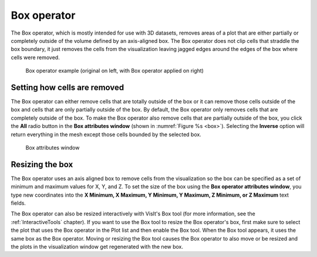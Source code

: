 .. _Box operator:

Box operator
~~~~~~~~~~~~

The Box operator, which is mostly intended for use with 3D datasets, removes 
areas of a plot that are either partially or completely outside of the volume 
defined by an axis-aligned box. The Box operator does not clip cells that 
straddle the box boundary, it just removes the cells from the visualization 
leaving jagged edges around the edges of the box where cells were removed.

.. _box:

.. figure:: images/box.png

    Box operator example (original on left, with Box operator applied on right)

Setting how cells are removed
"""""""""""""""""""""""""""""

The Box operator can either remove cells that are totally outside of the box 
or it can remove those cells outside of the box and cells that are only 
partially outside of the box. By default, the Box operator only removes cells 
that are completely outside of the box. To make the Box operator also remove 
cells that are partially outside of the box, you click the **All** radio button 
in the **Box attributes window** (shown in :numref:`Figure %s <box>`). 
Selecting the **Inverse** option will return everything in the mesh except 
those cells bounded by the selected box.

.. _box_attributes:

.. figure:: images/boxwindow.png

    Box attributes window

Resizing the box
""""""""""""""""

The Box operator uses an axis aligned box to remove cells from the 
visualization so the box can be specified as a set of minimum and maximum 
values for X, Y, and Z. To set the size of the box using the **Box operator 
attributes window**, you type new coordinates into the **X Minimum, X Maximum, 
Y Minimum, Y Maximum, Z Minimum, or Z Maximum** text fields.

The Box operator can also be resized interactively with VisIt's Box tool (for 
more information, see the :ref:`InteractiveTools` chapter).  If you want to 
use the Box tool to resize the Box operator's box, first make sure to 
select the plot that uses the Box operator in the Plot list and then enable 
the Box tool. When the Box tool appears, it uses the same box as the Box 
operator. Moving or resizing the Box tool causes the Box operator to also move 
or be resized and the plots in the visualization window get regenerated with 
the new box.

